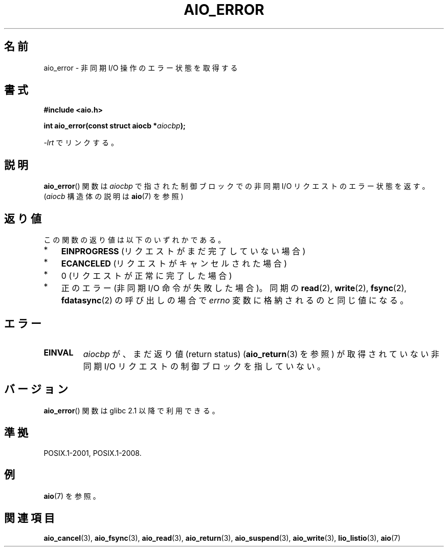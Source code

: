 .\" Copyright (c) 2003 Andries Brouwer (aeb@cwi.nl)
.\"
.\" This is free documentation; you can redistribute it and/or
.\" modify it under the terms of the GNU General Public License as
.\" published by the Free Software Foundation; either version 2 of
.\" the License, or (at your option) any later version.
.\"
.\" The GNU General Public License's references to "object code"
.\" and "executables" are to be interpreted as the output of any
.\" document formatting or typesetting system, including
.\" intermediate and printed output.
.\"
.\" This manual is distributed in the hope that it will be useful,
.\" but WITHOUT ANY WARRANTY; without even the implied warranty of
.\" MERCHANTABILITY or FITNESS FOR A PARTICULAR PURPOSE.  See the
.\" GNU General Public License for more details.
.\"
.\" You should have received a copy of the GNU General Public
.\" License along with this manual; if not, write to the Free
.\" Software Foundation, Inc., 59 Temple Place, Suite 330, Boston, MA 02111,
.\" USA.
.\"
.\"*******************************************************************
.\"
.\" This file was generated with po4a. Translate the source file.
.\"
.\"*******************************************************************
.TH AIO_ERROR 3 2010\-10\-03 "" "Linux Programmer's Manual"
.SH 名前
aio_error \- 非同期 I/O 操作のエラー状態を取得する
.SH 書式
\fB#include <aio.h>\fP
.sp
\fBint aio_error(const struct aiocb *\fP\fIaiocbp\fP\fB);\fP
.sp
\fI\-lrt\fP でリンクする。
.SH 説明
\fBaio_error\fP() 関数は \fIaiocbp\fP で指された制御ブロックでの非同期 I/O リクエス
トのエラー状態を返す。(\fIaiocb\fP 構造体の説明は \fBaio\fP(7) を参照)
.SH 返り値
この関数の返り値は以下のいずれかである。
.IP * 3
\fBEINPROGRESS\fP (リクエストがまだ完了していない場合)
.IP *
\fBECANCELED\fP (リクエストがキャンセルされた場合)
.IP *
0 (リクエストが正常に完了した場合)
.IP *
正のエラー (非同期 I/O 命令が失敗した場合)。
同期の \fBread\fP(2), \fBwrite\fP(2), \fBfsync\fP(2), \fBfdatasync\fP(2) の呼び出しの場合で
\fIerrno\fP 変数に格納されるのと同じ値になる。
.SH エラー
.TP 
\fBEINVAL\fP
\fIaiocbp\fP が、まだ返り値 (return status)  (\fBaio_return\fP(3)  を参照) が取得されていない非同期 I/O
リクエストの制御ブロックを指していない。
.SH バージョン
\fBaio_error\fP() 関数は glibc 2.1 以降で利用できる。
.SH 準拠
POSIX.1\-2001, POSIX.1\-2008.
.SH 例
\fBaio\fP(7) を参照。
.SH 関連項目
\fBaio_cancel\fP(3), \fBaio_fsync\fP(3), \fBaio_read\fP(3), \fBaio_return\fP(3),
\fBaio_suspend\fP(3), \fBaio_write\fP(3), \fBlio_listio\fP(3), \fBaio\fP(7)
